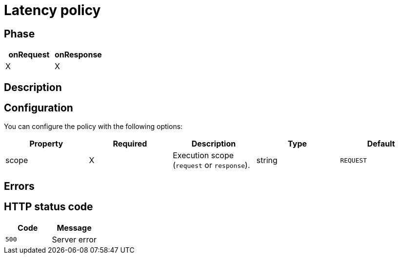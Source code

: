 = Latency policy

ifdef::env-github[]
image:https://ci.gravitee.io/buildStatus/icon?job=gravitee-io/gravitee-policy-latency/master["Build status", link="https://ci.gravitee.io/job/gravitee-io/job/gravitee-policy-latency"]
https://community.gravitee.io/Join Chat.svg["Gitter", link="https://gitter.im/gravitee-io/gravitee-io?utm_source=badge&utm_medium=badge&utm_campaign=pr-badge&utm_content=badge"]
endif::[]

== Phase

[cols="2*", options="header"]
|===
^|onRequest
^|onResponse

^.^| X
^.^| X

|===

== Description



== Configuration

You can configure the policy with the following options:

|===
|Property |Required |Description |Type| Default

.^|scope
^.^|X
|Execution scope (`request` or `response`).
^.^|string
^.^|`REQUEST`


|===

== Errors

== HTTP status code

|===
|Code |Message

.^| ```500```
| Server error

|===
